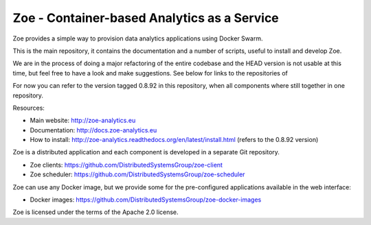 Zoe - Container-based Analytics as a Service
============================================

Zoe provides a simple way to provision data analytics applications using Docker Swarm.

This is the main repository, it contains the documentation and a number of scripts, useful to install and develop Zoe.

We are in the process of doing a major refactoring of the entire codebase and the HEAD version is not usable at this time,
but feel free to have a look and make suggestions. See below for links to the repositories of

For now you can refer to the version tagged 0.8.92 in this repository, when all components where still together in one repository.

Resources:

-  Main website: http://zoe-analytics.eu
-  Documentation: http://docs.zoe-analytics.eu
-  How to install: http://zoe-analytics.readthedocs.org/en/latest/install.html (refers to the 0.8.92 version)

Zoe is a distributed application and each component is developed in a separate Git repository.

-  Zoe clients: https://github.com/DistributedSystemsGroup/zoe-client
-  Zoe scheduler: https://github.com/DistributedSystemsGroup/zoe-scheduler

Zoe can use any Docker image, but we provide some for the pre-configured applications available in the web interface:

-  Docker images: https://github.com/DistributedSystemsGroup/zoe-docker-images

|Documentation Status|

Zoe is licensed under the terms of the Apache 2.0 license.

.. |Documentation Status| image:: https://readthedocs.org/projects/zoe-analytics/badge/?version=latest
   :target: https://readthedocs.org/projects/zoe-analytics/?badge=latest
